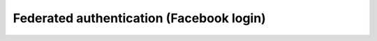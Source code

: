 =========================================
Federated authentication (Facebook login)
=========================================

